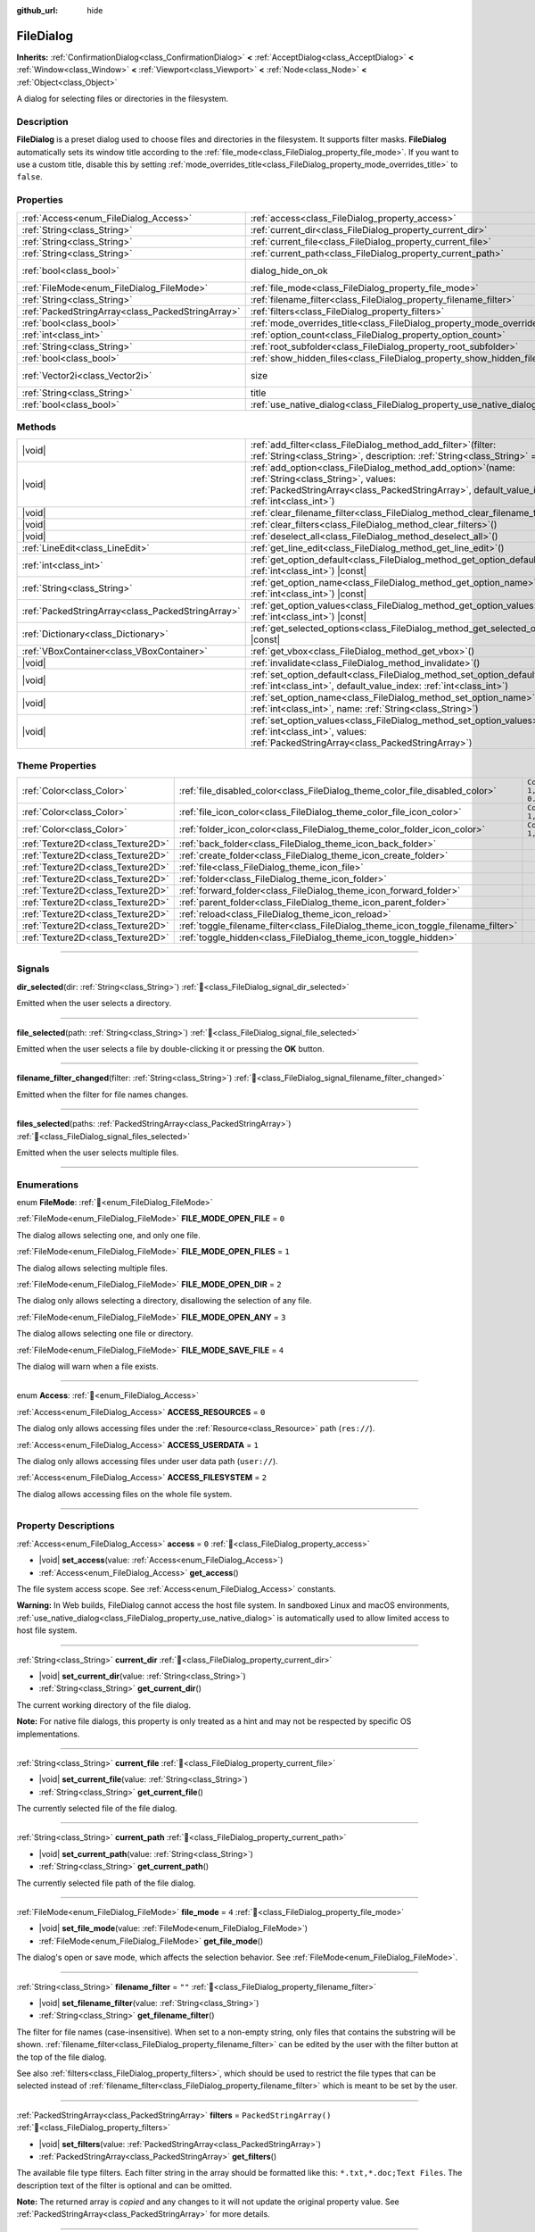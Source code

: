:github_url: hide

.. DO NOT EDIT THIS FILE!!!
.. Generated automatically from Redot engine sources.
.. Generator: https://github.com/Redot-Engine/redot-engine/tree/master/doc/tools/make_rst.py.
.. XML source: https://github.com/Redot-Engine/redot-engine/tree/master/doc/classes/FileDialog.xml.

.. _class_FileDialog:

FileDialog
==========

**Inherits:** :ref:`ConfirmationDialog<class_ConfirmationDialog>` **<** :ref:`AcceptDialog<class_AcceptDialog>` **<** :ref:`Window<class_Window>` **<** :ref:`Viewport<class_Viewport>` **<** :ref:`Node<class_Node>` **<** :ref:`Object<class_Object>`

A dialog for selecting files or directories in the filesystem.

.. rst-class:: classref-introduction-group

Description
-----------

**FileDialog** is a preset dialog used to choose files and directories in the filesystem. It supports filter masks. **FileDialog** automatically sets its window title according to the :ref:`file_mode<class_FileDialog_property_file_mode>`. If you want to use a custom title, disable this by setting :ref:`mode_overrides_title<class_FileDialog_property_mode_overrides_title>` to ``false``.

.. rst-class:: classref-reftable-group

Properties
----------

.. table::
   :widths: auto

   +---------------------------------------------------+-----------------------------------------------------------------------------+------------------------------------------------------------------------------------------+
   | :ref:`Access<enum_FileDialog_Access>`             | :ref:`access<class_FileDialog_property_access>`                             | ``0``                                                                                    |
   +---------------------------------------------------+-----------------------------------------------------------------------------+------------------------------------------------------------------------------------------+
   | :ref:`String<class_String>`                       | :ref:`current_dir<class_FileDialog_property_current_dir>`                   |                                                                                          |
   +---------------------------------------------------+-----------------------------------------------------------------------------+------------------------------------------------------------------------------------------+
   | :ref:`String<class_String>`                       | :ref:`current_file<class_FileDialog_property_current_file>`                 |                                                                                          |
   +---------------------------------------------------+-----------------------------------------------------------------------------+------------------------------------------------------------------------------------------+
   | :ref:`String<class_String>`                       | :ref:`current_path<class_FileDialog_property_current_path>`                 |                                                                                          |
   +---------------------------------------------------+-----------------------------------------------------------------------------+------------------------------------------------------------------------------------------+
   | :ref:`bool<class_bool>`                           | dialog_hide_on_ok                                                           | ``false`` (overrides :ref:`AcceptDialog<class_AcceptDialog_property_dialog_hide_on_ok>`) |
   +---------------------------------------------------+-----------------------------------------------------------------------------+------------------------------------------------------------------------------------------+
   | :ref:`FileMode<enum_FileDialog_FileMode>`         | :ref:`file_mode<class_FileDialog_property_file_mode>`                       | ``4``                                                                                    |
   +---------------------------------------------------+-----------------------------------------------------------------------------+------------------------------------------------------------------------------------------+
   | :ref:`String<class_String>`                       | :ref:`filename_filter<class_FileDialog_property_filename_filter>`           | ``""``                                                                                   |
   +---------------------------------------------------+-----------------------------------------------------------------------------+------------------------------------------------------------------------------------------+
   | :ref:`PackedStringArray<class_PackedStringArray>` | :ref:`filters<class_FileDialog_property_filters>`                           | ``PackedStringArray()``                                                                  |
   +---------------------------------------------------+-----------------------------------------------------------------------------+------------------------------------------------------------------------------------------+
   | :ref:`bool<class_bool>`                           | :ref:`mode_overrides_title<class_FileDialog_property_mode_overrides_title>` | ``true``                                                                                 |
   +---------------------------------------------------+-----------------------------------------------------------------------------+------------------------------------------------------------------------------------------+
   | :ref:`int<class_int>`                             | :ref:`option_count<class_FileDialog_property_option_count>`                 | ``0``                                                                                    |
   +---------------------------------------------------+-----------------------------------------------------------------------------+------------------------------------------------------------------------------------------+
   | :ref:`String<class_String>`                       | :ref:`root_subfolder<class_FileDialog_property_root_subfolder>`             | ``""``                                                                                   |
   +---------------------------------------------------+-----------------------------------------------------------------------------+------------------------------------------------------------------------------------------+
   | :ref:`bool<class_bool>`                           | :ref:`show_hidden_files<class_FileDialog_property_show_hidden_files>`       | ``false``                                                                                |
   +---------------------------------------------------+-----------------------------------------------------------------------------+------------------------------------------------------------------------------------------+
   | :ref:`Vector2i<class_Vector2i>`                   | size                                                                        | ``Vector2i(640, 360)`` (overrides :ref:`Window<class_Window_property_size>`)             |
   +---------------------------------------------------+-----------------------------------------------------------------------------+------------------------------------------------------------------------------------------+
   | :ref:`String<class_String>`                       | title                                                                       | ``"Save a File"`` (overrides :ref:`Window<class_Window_property_title>`)                 |
   +---------------------------------------------------+-----------------------------------------------------------------------------+------------------------------------------------------------------------------------------+
   | :ref:`bool<class_bool>`                           | :ref:`use_native_dialog<class_FileDialog_property_use_native_dialog>`       | ``false``                                                                                |
   +---------------------------------------------------+-----------------------------------------------------------------------------+------------------------------------------------------------------------------------------+

.. rst-class:: classref-reftable-group

Methods
-------

.. table::
   :widths: auto

   +---------------------------------------------------+----------------------------------------------------------------------------------------------------------------------------------------------------------------------------------------------------------+
   | |void|                                            | :ref:`add_filter<class_FileDialog_method_add_filter>`\ (\ filter\: :ref:`String<class_String>`, description\: :ref:`String<class_String>` = ""\ )                                                        |
   +---------------------------------------------------+----------------------------------------------------------------------------------------------------------------------------------------------------------------------------------------------------------+
   | |void|                                            | :ref:`add_option<class_FileDialog_method_add_option>`\ (\ name\: :ref:`String<class_String>`, values\: :ref:`PackedStringArray<class_PackedStringArray>`, default_value_index\: :ref:`int<class_int>`\ ) |
   +---------------------------------------------------+----------------------------------------------------------------------------------------------------------------------------------------------------------------------------------------------------------+
   | |void|                                            | :ref:`clear_filename_filter<class_FileDialog_method_clear_filename_filter>`\ (\ )                                                                                                                        |
   +---------------------------------------------------+----------------------------------------------------------------------------------------------------------------------------------------------------------------------------------------------------------+
   | |void|                                            | :ref:`clear_filters<class_FileDialog_method_clear_filters>`\ (\ )                                                                                                                                        |
   +---------------------------------------------------+----------------------------------------------------------------------------------------------------------------------------------------------------------------------------------------------------------+
   | |void|                                            | :ref:`deselect_all<class_FileDialog_method_deselect_all>`\ (\ )                                                                                                                                          |
   +---------------------------------------------------+----------------------------------------------------------------------------------------------------------------------------------------------------------------------------------------------------------+
   | :ref:`LineEdit<class_LineEdit>`                   | :ref:`get_line_edit<class_FileDialog_method_get_line_edit>`\ (\ )                                                                                                                                        |
   +---------------------------------------------------+----------------------------------------------------------------------------------------------------------------------------------------------------------------------------------------------------------+
   | :ref:`int<class_int>`                             | :ref:`get_option_default<class_FileDialog_method_get_option_default>`\ (\ option\: :ref:`int<class_int>`\ ) |const|                                                                                      |
   +---------------------------------------------------+----------------------------------------------------------------------------------------------------------------------------------------------------------------------------------------------------------+
   | :ref:`String<class_String>`                       | :ref:`get_option_name<class_FileDialog_method_get_option_name>`\ (\ option\: :ref:`int<class_int>`\ ) |const|                                                                                            |
   +---------------------------------------------------+----------------------------------------------------------------------------------------------------------------------------------------------------------------------------------------------------------+
   | :ref:`PackedStringArray<class_PackedStringArray>` | :ref:`get_option_values<class_FileDialog_method_get_option_values>`\ (\ option\: :ref:`int<class_int>`\ ) |const|                                                                                        |
   +---------------------------------------------------+----------------------------------------------------------------------------------------------------------------------------------------------------------------------------------------------------------+
   | :ref:`Dictionary<class_Dictionary>`               | :ref:`get_selected_options<class_FileDialog_method_get_selected_options>`\ (\ ) |const|                                                                                                                  |
   +---------------------------------------------------+----------------------------------------------------------------------------------------------------------------------------------------------------------------------------------------------------------+
   | :ref:`VBoxContainer<class_VBoxContainer>`         | :ref:`get_vbox<class_FileDialog_method_get_vbox>`\ (\ )                                                                                                                                                  |
   +---------------------------------------------------+----------------------------------------------------------------------------------------------------------------------------------------------------------------------------------------------------------+
   | |void|                                            | :ref:`invalidate<class_FileDialog_method_invalidate>`\ (\ )                                                                                                                                              |
   +---------------------------------------------------+----------------------------------------------------------------------------------------------------------------------------------------------------------------------------------------------------------+
   | |void|                                            | :ref:`set_option_default<class_FileDialog_method_set_option_default>`\ (\ option\: :ref:`int<class_int>`, default_value_index\: :ref:`int<class_int>`\ )                                                 |
   +---------------------------------------------------+----------------------------------------------------------------------------------------------------------------------------------------------------------------------------------------------------------+
   | |void|                                            | :ref:`set_option_name<class_FileDialog_method_set_option_name>`\ (\ option\: :ref:`int<class_int>`, name\: :ref:`String<class_String>`\ )                                                                |
   +---------------------------------------------------+----------------------------------------------------------------------------------------------------------------------------------------------------------------------------------------------------------+
   | |void|                                            | :ref:`set_option_values<class_FileDialog_method_set_option_values>`\ (\ option\: :ref:`int<class_int>`, values\: :ref:`PackedStringArray<class_PackedStringArray>`\ )                                    |
   +---------------------------------------------------+----------------------------------------------------------------------------------------------------------------------------------------------------------------------------------------------------------+

.. rst-class:: classref-reftable-group

Theme Properties
----------------

.. table::
   :widths: auto

   +-----------------------------------+-----------------------------------------------------------------------------------+--------------------------+
   | :ref:`Color<class_Color>`         | :ref:`file_disabled_color<class_FileDialog_theme_color_file_disabled_color>`      | ``Color(1, 1, 1, 0.25)`` |
   +-----------------------------------+-----------------------------------------------------------------------------------+--------------------------+
   | :ref:`Color<class_Color>`         | :ref:`file_icon_color<class_FileDialog_theme_color_file_icon_color>`              | ``Color(1, 1, 1, 1)``    |
   +-----------------------------------+-----------------------------------------------------------------------------------+--------------------------+
   | :ref:`Color<class_Color>`         | :ref:`folder_icon_color<class_FileDialog_theme_color_folder_icon_color>`          | ``Color(1, 1, 1, 1)``    |
   +-----------------------------------+-----------------------------------------------------------------------------------+--------------------------+
   | :ref:`Texture2D<class_Texture2D>` | :ref:`back_folder<class_FileDialog_theme_icon_back_folder>`                       |                          |
   +-----------------------------------+-----------------------------------------------------------------------------------+--------------------------+
   | :ref:`Texture2D<class_Texture2D>` | :ref:`create_folder<class_FileDialog_theme_icon_create_folder>`                   |                          |
   +-----------------------------------+-----------------------------------------------------------------------------------+--------------------------+
   | :ref:`Texture2D<class_Texture2D>` | :ref:`file<class_FileDialog_theme_icon_file>`                                     |                          |
   +-----------------------------------+-----------------------------------------------------------------------------------+--------------------------+
   | :ref:`Texture2D<class_Texture2D>` | :ref:`folder<class_FileDialog_theme_icon_folder>`                                 |                          |
   +-----------------------------------+-----------------------------------------------------------------------------------+--------------------------+
   | :ref:`Texture2D<class_Texture2D>` | :ref:`forward_folder<class_FileDialog_theme_icon_forward_folder>`                 |                          |
   +-----------------------------------+-----------------------------------------------------------------------------------+--------------------------+
   | :ref:`Texture2D<class_Texture2D>` | :ref:`parent_folder<class_FileDialog_theme_icon_parent_folder>`                   |                          |
   +-----------------------------------+-----------------------------------------------------------------------------------+--------------------------+
   | :ref:`Texture2D<class_Texture2D>` | :ref:`reload<class_FileDialog_theme_icon_reload>`                                 |                          |
   +-----------------------------------+-----------------------------------------------------------------------------------+--------------------------+
   | :ref:`Texture2D<class_Texture2D>` | :ref:`toggle_filename_filter<class_FileDialog_theme_icon_toggle_filename_filter>` |                          |
   +-----------------------------------+-----------------------------------------------------------------------------------+--------------------------+
   | :ref:`Texture2D<class_Texture2D>` | :ref:`toggle_hidden<class_FileDialog_theme_icon_toggle_hidden>`                   |                          |
   +-----------------------------------+-----------------------------------------------------------------------------------+--------------------------+

.. rst-class:: classref-section-separator

----

.. rst-class:: classref-descriptions-group

Signals
-------

.. _class_FileDialog_signal_dir_selected:

.. rst-class:: classref-signal

**dir_selected**\ (\ dir\: :ref:`String<class_String>`\ ) :ref:`🔗<class_FileDialog_signal_dir_selected>`

Emitted when the user selects a directory.

.. rst-class:: classref-item-separator

----

.. _class_FileDialog_signal_file_selected:

.. rst-class:: classref-signal

**file_selected**\ (\ path\: :ref:`String<class_String>`\ ) :ref:`🔗<class_FileDialog_signal_file_selected>`

Emitted when the user selects a file by double-clicking it or pressing the **OK** button.

.. rst-class:: classref-item-separator

----

.. _class_FileDialog_signal_filename_filter_changed:

.. rst-class:: classref-signal

**filename_filter_changed**\ (\ filter\: :ref:`String<class_String>`\ ) :ref:`🔗<class_FileDialog_signal_filename_filter_changed>`

Emitted when the filter for file names changes.

.. rst-class:: classref-item-separator

----

.. _class_FileDialog_signal_files_selected:

.. rst-class:: classref-signal

**files_selected**\ (\ paths\: :ref:`PackedStringArray<class_PackedStringArray>`\ ) :ref:`🔗<class_FileDialog_signal_files_selected>`

Emitted when the user selects multiple files.

.. rst-class:: classref-section-separator

----

.. rst-class:: classref-descriptions-group

Enumerations
------------

.. _enum_FileDialog_FileMode:

.. rst-class:: classref-enumeration

enum **FileMode**: :ref:`🔗<enum_FileDialog_FileMode>`

.. _class_FileDialog_constant_FILE_MODE_OPEN_FILE:

.. rst-class:: classref-enumeration-constant

:ref:`FileMode<enum_FileDialog_FileMode>` **FILE_MODE_OPEN_FILE** = ``0``

The dialog allows selecting one, and only one file.

.. _class_FileDialog_constant_FILE_MODE_OPEN_FILES:

.. rst-class:: classref-enumeration-constant

:ref:`FileMode<enum_FileDialog_FileMode>` **FILE_MODE_OPEN_FILES** = ``1``

The dialog allows selecting multiple files.

.. _class_FileDialog_constant_FILE_MODE_OPEN_DIR:

.. rst-class:: classref-enumeration-constant

:ref:`FileMode<enum_FileDialog_FileMode>` **FILE_MODE_OPEN_DIR** = ``2``

The dialog only allows selecting a directory, disallowing the selection of any file.

.. _class_FileDialog_constant_FILE_MODE_OPEN_ANY:

.. rst-class:: classref-enumeration-constant

:ref:`FileMode<enum_FileDialog_FileMode>` **FILE_MODE_OPEN_ANY** = ``3``

The dialog allows selecting one file or directory.

.. _class_FileDialog_constant_FILE_MODE_SAVE_FILE:

.. rst-class:: classref-enumeration-constant

:ref:`FileMode<enum_FileDialog_FileMode>` **FILE_MODE_SAVE_FILE** = ``4``

The dialog will warn when a file exists.

.. rst-class:: classref-item-separator

----

.. _enum_FileDialog_Access:

.. rst-class:: classref-enumeration

enum **Access**: :ref:`🔗<enum_FileDialog_Access>`

.. _class_FileDialog_constant_ACCESS_RESOURCES:

.. rst-class:: classref-enumeration-constant

:ref:`Access<enum_FileDialog_Access>` **ACCESS_RESOURCES** = ``0``

The dialog only allows accessing files under the :ref:`Resource<class_Resource>` path (``res://``).

.. _class_FileDialog_constant_ACCESS_USERDATA:

.. rst-class:: classref-enumeration-constant

:ref:`Access<enum_FileDialog_Access>` **ACCESS_USERDATA** = ``1``

The dialog only allows accessing files under user data path (``user://``).

.. _class_FileDialog_constant_ACCESS_FILESYSTEM:

.. rst-class:: classref-enumeration-constant

:ref:`Access<enum_FileDialog_Access>` **ACCESS_FILESYSTEM** = ``2``

The dialog allows accessing files on the whole file system.

.. rst-class:: classref-section-separator

----

.. rst-class:: classref-descriptions-group

Property Descriptions
---------------------

.. _class_FileDialog_property_access:

.. rst-class:: classref-property

:ref:`Access<enum_FileDialog_Access>` **access** = ``0`` :ref:`🔗<class_FileDialog_property_access>`

.. rst-class:: classref-property-setget

- |void| **set_access**\ (\ value\: :ref:`Access<enum_FileDialog_Access>`\ )
- :ref:`Access<enum_FileDialog_Access>` **get_access**\ (\ )

The file system access scope. See :ref:`Access<enum_FileDialog_Access>` constants.

\ **Warning:** In Web builds, FileDialog cannot access the host file system. In sandboxed Linux and macOS environments, :ref:`use_native_dialog<class_FileDialog_property_use_native_dialog>` is automatically used to allow limited access to host file system.

.. rst-class:: classref-item-separator

----

.. _class_FileDialog_property_current_dir:

.. rst-class:: classref-property

:ref:`String<class_String>` **current_dir** :ref:`🔗<class_FileDialog_property_current_dir>`

.. rst-class:: classref-property-setget

- |void| **set_current_dir**\ (\ value\: :ref:`String<class_String>`\ )
- :ref:`String<class_String>` **get_current_dir**\ (\ )

The current working directory of the file dialog.

\ **Note:** For native file dialogs, this property is only treated as a hint and may not be respected by specific OS implementations.

.. rst-class:: classref-item-separator

----

.. _class_FileDialog_property_current_file:

.. rst-class:: classref-property

:ref:`String<class_String>` **current_file** :ref:`🔗<class_FileDialog_property_current_file>`

.. rst-class:: classref-property-setget

- |void| **set_current_file**\ (\ value\: :ref:`String<class_String>`\ )
- :ref:`String<class_String>` **get_current_file**\ (\ )

The currently selected file of the file dialog.

.. rst-class:: classref-item-separator

----

.. _class_FileDialog_property_current_path:

.. rst-class:: classref-property

:ref:`String<class_String>` **current_path** :ref:`🔗<class_FileDialog_property_current_path>`

.. rst-class:: classref-property-setget

- |void| **set_current_path**\ (\ value\: :ref:`String<class_String>`\ )
- :ref:`String<class_String>` **get_current_path**\ (\ )

The currently selected file path of the file dialog.

.. rst-class:: classref-item-separator

----

.. _class_FileDialog_property_file_mode:

.. rst-class:: classref-property

:ref:`FileMode<enum_FileDialog_FileMode>` **file_mode** = ``4`` :ref:`🔗<class_FileDialog_property_file_mode>`

.. rst-class:: classref-property-setget

- |void| **set_file_mode**\ (\ value\: :ref:`FileMode<enum_FileDialog_FileMode>`\ )
- :ref:`FileMode<enum_FileDialog_FileMode>` **get_file_mode**\ (\ )

The dialog's open or save mode, which affects the selection behavior. See :ref:`FileMode<enum_FileDialog_FileMode>`.

.. rst-class:: classref-item-separator

----

.. _class_FileDialog_property_filename_filter:

.. rst-class:: classref-property

:ref:`String<class_String>` **filename_filter** = ``""`` :ref:`🔗<class_FileDialog_property_filename_filter>`

.. rst-class:: classref-property-setget

- |void| **set_filename_filter**\ (\ value\: :ref:`String<class_String>`\ )
- :ref:`String<class_String>` **get_filename_filter**\ (\ )

The filter for file names (case-insensitive). When set to a non-empty string, only files that contains the substring will be shown. :ref:`filename_filter<class_FileDialog_property_filename_filter>` can be edited by the user with the filter button at the top of the file dialog.

See also :ref:`filters<class_FileDialog_property_filters>`, which should be used to restrict the file types that can be selected instead of :ref:`filename_filter<class_FileDialog_property_filename_filter>` which is meant to be set by the user.

.. rst-class:: classref-item-separator

----

.. _class_FileDialog_property_filters:

.. rst-class:: classref-property

:ref:`PackedStringArray<class_PackedStringArray>` **filters** = ``PackedStringArray()`` :ref:`🔗<class_FileDialog_property_filters>`

.. rst-class:: classref-property-setget

- |void| **set_filters**\ (\ value\: :ref:`PackedStringArray<class_PackedStringArray>`\ )
- :ref:`PackedStringArray<class_PackedStringArray>` **get_filters**\ (\ )

The available file type filters. Each filter string in the array should be formatted like this: ``*.txt,*.doc;Text Files``. The description text of the filter is optional and can be omitted.

**Note:** The returned array is *copied* and any changes to it will not update the original property value. See :ref:`PackedStringArray<class_PackedStringArray>` for more details.

.. rst-class:: classref-item-separator

----

.. _class_FileDialog_property_mode_overrides_title:

.. rst-class:: classref-property

:ref:`bool<class_bool>` **mode_overrides_title** = ``true`` :ref:`🔗<class_FileDialog_property_mode_overrides_title>`

.. rst-class:: classref-property-setget

- |void| **set_mode_overrides_title**\ (\ value\: :ref:`bool<class_bool>`\ )
- :ref:`bool<class_bool>` **is_mode_overriding_title**\ (\ )

If ``true``, changing the :ref:`file_mode<class_FileDialog_property_file_mode>` property will set the window title accordingly (e.g. setting :ref:`file_mode<class_FileDialog_property_file_mode>` to :ref:`FILE_MODE_OPEN_FILE<class_FileDialog_constant_FILE_MODE_OPEN_FILE>` will change the window title to "Open a File").

.. rst-class:: classref-item-separator

----

.. _class_FileDialog_property_option_count:

.. rst-class:: classref-property

:ref:`int<class_int>` **option_count** = ``0`` :ref:`🔗<class_FileDialog_property_option_count>`

.. rst-class:: classref-property-setget

- |void| **set_option_count**\ (\ value\: :ref:`int<class_int>`\ )
- :ref:`int<class_int>` **get_option_count**\ (\ )

The number of additional :ref:`OptionButton<class_OptionButton>`\ s and :ref:`CheckBox<class_CheckBox>`\ es in the dialog.

.. rst-class:: classref-item-separator

----

.. _class_FileDialog_property_root_subfolder:

.. rst-class:: classref-property

:ref:`String<class_String>` **root_subfolder** = ``""`` :ref:`🔗<class_FileDialog_property_root_subfolder>`

.. rst-class:: classref-property-setget

- |void| **set_root_subfolder**\ (\ value\: :ref:`String<class_String>`\ )
- :ref:`String<class_String>` **get_root_subfolder**\ (\ )

If non-empty, the given sub-folder will be "root" of this **FileDialog**, i.e. user won't be able to go to its parent directory.

\ **Note:** This property is ignored by native file dialogs.

.. rst-class:: classref-item-separator

----

.. _class_FileDialog_property_show_hidden_files:

.. rst-class:: classref-property

:ref:`bool<class_bool>` **show_hidden_files** = ``false`` :ref:`🔗<class_FileDialog_property_show_hidden_files>`

.. rst-class:: classref-property-setget

- |void| **set_show_hidden_files**\ (\ value\: :ref:`bool<class_bool>`\ )
- :ref:`bool<class_bool>` **is_showing_hidden_files**\ (\ )

If ``true``, the dialog will show hidden files.

\ **Note:** This property is ignored by native file dialogs on Linux.

.. rst-class:: classref-item-separator

----

.. _class_FileDialog_property_use_native_dialog:

.. rst-class:: classref-property

:ref:`bool<class_bool>` **use_native_dialog** = ``false`` :ref:`🔗<class_FileDialog_property_use_native_dialog>`

.. rst-class:: classref-property-setget

- |void| **set_use_native_dialog**\ (\ value\: :ref:`bool<class_bool>`\ )
- :ref:`bool<class_bool>` **get_use_native_dialog**\ (\ )

If ``true``, and if supported by the current :ref:`DisplayServer<class_DisplayServer>`, OS native dialog will be used instead of custom one.

\ **Note:** On Linux and macOS, sandboxed apps always use native dialogs to access the host file system.

\ **Note:** On macOS, sandboxed apps will save security-scoped bookmarks to retain access to the opened folders across multiple sessions. Use :ref:`OS.get_granted_permissions<class_OS_method_get_granted_permissions>` to get a list of saved bookmarks.

\ **Note:** Native dialogs are isolated from the base process, file dialog properties can't be modified once the dialog is shown.

.. rst-class:: classref-section-separator

----

.. rst-class:: classref-descriptions-group

Method Descriptions
-------------------

.. _class_FileDialog_method_add_filter:

.. rst-class:: classref-method

|void| **add_filter**\ (\ filter\: :ref:`String<class_String>`, description\: :ref:`String<class_String>` = ""\ ) :ref:`🔗<class_FileDialog_method_add_filter>`

Adds a comma-delimited file name ``filter`` option to the **FileDialog** with an optional ``description``, which restricts what files can be picked.

A ``filter`` should be of the form ``"filename.extension"``, where filename and extension can be ``*`` to match any string. Filters starting with ``.`` (i.e. empty filenames) are not allowed.

For example, a ``filter`` of ``"*.png, *.jpg"`` and a ``description`` of ``"Images"`` results in filter text "Images (\*.png, \*.jpg)".

.. rst-class:: classref-item-separator

----

.. _class_FileDialog_method_add_option:

.. rst-class:: classref-method

|void| **add_option**\ (\ name\: :ref:`String<class_String>`, values\: :ref:`PackedStringArray<class_PackedStringArray>`, default_value_index\: :ref:`int<class_int>`\ ) :ref:`🔗<class_FileDialog_method_add_option>`

Adds an additional :ref:`OptionButton<class_OptionButton>` to the file dialog. If ``values`` is empty, a :ref:`CheckBox<class_CheckBox>` is added instead.

\ ``default_value_index`` should be an index of the value in the ``values``. If ``values`` is empty it should be either ``1`` (checked), or ``0`` (unchecked).

.. rst-class:: classref-item-separator

----

.. _class_FileDialog_method_clear_filename_filter:

.. rst-class:: classref-method

|void| **clear_filename_filter**\ (\ ) :ref:`🔗<class_FileDialog_method_clear_filename_filter>`

Clear the filter for file names.

.. rst-class:: classref-item-separator

----

.. _class_FileDialog_method_clear_filters:

.. rst-class:: classref-method

|void| **clear_filters**\ (\ ) :ref:`🔗<class_FileDialog_method_clear_filters>`

Clear all the added filters in the dialog.

.. rst-class:: classref-item-separator

----

.. _class_FileDialog_method_deselect_all:

.. rst-class:: classref-method

|void| **deselect_all**\ (\ ) :ref:`🔗<class_FileDialog_method_deselect_all>`

Clear all currently selected items in the dialog.

.. rst-class:: classref-item-separator

----

.. _class_FileDialog_method_get_line_edit:

.. rst-class:: classref-method

:ref:`LineEdit<class_LineEdit>` **get_line_edit**\ (\ ) :ref:`🔗<class_FileDialog_method_get_line_edit>`

Returns the LineEdit for the selected file.

\ **Warning:** This is a required internal node, removing and freeing it may cause a crash. If you wish to hide it or any of its children, use their :ref:`CanvasItem.visible<class_CanvasItem_property_visible>` property.

.. rst-class:: classref-item-separator

----

.. _class_FileDialog_method_get_option_default:

.. rst-class:: classref-method

:ref:`int<class_int>` **get_option_default**\ (\ option\: :ref:`int<class_int>`\ ) |const| :ref:`🔗<class_FileDialog_method_get_option_default>`

Returns the default value index of the :ref:`OptionButton<class_OptionButton>` or :ref:`CheckBox<class_CheckBox>` with index ``option``.

.. rst-class:: classref-item-separator

----

.. _class_FileDialog_method_get_option_name:

.. rst-class:: classref-method

:ref:`String<class_String>` **get_option_name**\ (\ option\: :ref:`int<class_int>`\ ) |const| :ref:`🔗<class_FileDialog_method_get_option_name>`

Returns the name of the :ref:`OptionButton<class_OptionButton>` or :ref:`CheckBox<class_CheckBox>` with index ``option``.

.. rst-class:: classref-item-separator

----

.. _class_FileDialog_method_get_option_values:

.. rst-class:: classref-method

:ref:`PackedStringArray<class_PackedStringArray>` **get_option_values**\ (\ option\: :ref:`int<class_int>`\ ) |const| :ref:`🔗<class_FileDialog_method_get_option_values>`

Returns an array of values of the :ref:`OptionButton<class_OptionButton>` with index ``option``.

.. rst-class:: classref-item-separator

----

.. _class_FileDialog_method_get_selected_options:

.. rst-class:: classref-method

:ref:`Dictionary<class_Dictionary>` **get_selected_options**\ (\ ) |const| :ref:`🔗<class_FileDialog_method_get_selected_options>`

Returns a :ref:`Dictionary<class_Dictionary>` with the selected values of the additional :ref:`OptionButton<class_OptionButton>`\ s and/or :ref:`CheckBox<class_CheckBox>`\ es. :ref:`Dictionary<class_Dictionary>` keys are names and values are selected value indices.

.. rst-class:: classref-item-separator

----

.. _class_FileDialog_method_get_vbox:

.. rst-class:: classref-method

:ref:`VBoxContainer<class_VBoxContainer>` **get_vbox**\ (\ ) :ref:`🔗<class_FileDialog_method_get_vbox>`

Returns the vertical box container of the dialog, custom controls can be added to it.

\ **Warning:** This is a required internal node, removing and freeing it may cause a crash. If you wish to hide it or any of its children, use their :ref:`CanvasItem.visible<class_CanvasItem_property_visible>` property.

\ **Note:** Changes to this node are ignored by native file dialogs, use :ref:`add_option<class_FileDialog_method_add_option>` to add custom elements to the dialog instead.

.. rst-class:: classref-item-separator

----

.. _class_FileDialog_method_invalidate:

.. rst-class:: classref-method

|void| **invalidate**\ (\ ) :ref:`🔗<class_FileDialog_method_invalidate>`

Invalidate and update the current dialog content list.

\ **Note:** This method does nothing on native file dialogs.

.. rst-class:: classref-item-separator

----

.. _class_FileDialog_method_set_option_default:

.. rst-class:: classref-method

|void| **set_option_default**\ (\ option\: :ref:`int<class_int>`, default_value_index\: :ref:`int<class_int>`\ ) :ref:`🔗<class_FileDialog_method_set_option_default>`

Sets the default value index of the :ref:`OptionButton<class_OptionButton>` or :ref:`CheckBox<class_CheckBox>` with index ``option``.

.. rst-class:: classref-item-separator

----

.. _class_FileDialog_method_set_option_name:

.. rst-class:: classref-method

|void| **set_option_name**\ (\ option\: :ref:`int<class_int>`, name\: :ref:`String<class_String>`\ ) :ref:`🔗<class_FileDialog_method_set_option_name>`

Sets the name of the :ref:`OptionButton<class_OptionButton>` or :ref:`CheckBox<class_CheckBox>` with index ``option``.

.. rst-class:: classref-item-separator

----

.. _class_FileDialog_method_set_option_values:

.. rst-class:: classref-method

|void| **set_option_values**\ (\ option\: :ref:`int<class_int>`, values\: :ref:`PackedStringArray<class_PackedStringArray>`\ ) :ref:`🔗<class_FileDialog_method_set_option_values>`

Sets the option values of the :ref:`OptionButton<class_OptionButton>` with index ``option``.

.. rst-class:: classref-section-separator

----

.. rst-class:: classref-descriptions-group

Theme Property Descriptions
---------------------------

.. _class_FileDialog_theme_color_file_disabled_color:

.. rst-class:: classref-themeproperty

:ref:`Color<class_Color>` **file_disabled_color** = ``Color(1, 1, 1, 0.25)`` :ref:`🔗<class_FileDialog_theme_color_file_disabled_color>`

The color tint for disabled files (when the **FileDialog** is used in open folder mode).

.. rst-class:: classref-item-separator

----

.. _class_FileDialog_theme_color_file_icon_color:

.. rst-class:: classref-themeproperty

:ref:`Color<class_Color>` **file_icon_color** = ``Color(1, 1, 1, 1)`` :ref:`🔗<class_FileDialog_theme_color_file_icon_color>`

The color modulation applied to the file icon.

.. rst-class:: classref-item-separator

----

.. _class_FileDialog_theme_color_folder_icon_color:

.. rst-class:: classref-themeproperty

:ref:`Color<class_Color>` **folder_icon_color** = ``Color(1, 1, 1, 1)`` :ref:`🔗<class_FileDialog_theme_color_folder_icon_color>`

The color modulation applied to the folder icon.

.. rst-class:: classref-item-separator

----

.. _class_FileDialog_theme_icon_back_folder:

.. rst-class:: classref-themeproperty

:ref:`Texture2D<class_Texture2D>` **back_folder** :ref:`🔗<class_FileDialog_theme_icon_back_folder>`

Custom icon for the back arrow.

.. rst-class:: classref-item-separator

----

.. _class_FileDialog_theme_icon_create_folder:

.. rst-class:: classref-themeproperty

:ref:`Texture2D<class_Texture2D>` **create_folder** :ref:`🔗<class_FileDialog_theme_icon_create_folder>`

Custom icon for the create folder button.

.. rst-class:: classref-item-separator

----

.. _class_FileDialog_theme_icon_file:

.. rst-class:: classref-themeproperty

:ref:`Texture2D<class_Texture2D>` **file** :ref:`🔗<class_FileDialog_theme_icon_file>`

Custom icon for files.

.. rst-class:: classref-item-separator

----

.. _class_FileDialog_theme_icon_folder:

.. rst-class:: classref-themeproperty

:ref:`Texture2D<class_Texture2D>` **folder** :ref:`🔗<class_FileDialog_theme_icon_folder>`

Custom icon for folders.

.. rst-class:: classref-item-separator

----

.. _class_FileDialog_theme_icon_forward_folder:

.. rst-class:: classref-themeproperty

:ref:`Texture2D<class_Texture2D>` **forward_folder** :ref:`🔗<class_FileDialog_theme_icon_forward_folder>`

Custom icon for the forward arrow.

.. rst-class:: classref-item-separator

----

.. _class_FileDialog_theme_icon_parent_folder:

.. rst-class:: classref-themeproperty

:ref:`Texture2D<class_Texture2D>` **parent_folder** :ref:`🔗<class_FileDialog_theme_icon_parent_folder>`

Custom icon for the parent folder arrow.

.. rst-class:: classref-item-separator

----

.. _class_FileDialog_theme_icon_reload:

.. rst-class:: classref-themeproperty

:ref:`Texture2D<class_Texture2D>` **reload** :ref:`🔗<class_FileDialog_theme_icon_reload>`

Custom icon for the reload button.

.. rst-class:: classref-item-separator

----

.. _class_FileDialog_theme_icon_toggle_filename_filter:

.. rst-class:: classref-themeproperty

:ref:`Texture2D<class_Texture2D>` **toggle_filename_filter** :ref:`🔗<class_FileDialog_theme_icon_toggle_filename_filter>`

Custom icon for the toggle button for the filter for file names.

.. rst-class:: classref-item-separator

----

.. _class_FileDialog_theme_icon_toggle_hidden:

.. rst-class:: classref-themeproperty

:ref:`Texture2D<class_Texture2D>` **toggle_hidden** :ref:`🔗<class_FileDialog_theme_icon_toggle_hidden>`

Custom icon for the toggle hidden button.

.. |virtual| replace:: :abbr:`virtual (This method should typically be overridden by the user to have any effect.)`
.. |const| replace:: :abbr:`const (This method has no side effects. It doesn't modify any of the instance's member variables.)`
.. |vararg| replace:: :abbr:`vararg (This method accepts any number of arguments after the ones described here.)`
.. |constructor| replace:: :abbr:`constructor (This method is used to construct a type.)`
.. |static| replace:: :abbr:`static (This method doesn't need an instance to be called, so it can be called directly using the class name.)`
.. |operator| replace:: :abbr:`operator (This method describes a valid operator to use with this type as left-hand operand.)`
.. |bitfield| replace:: :abbr:`BitField (This value is an integer composed as a bitmask of the following flags.)`
.. |void| replace:: :abbr:`void (No return value.)`
